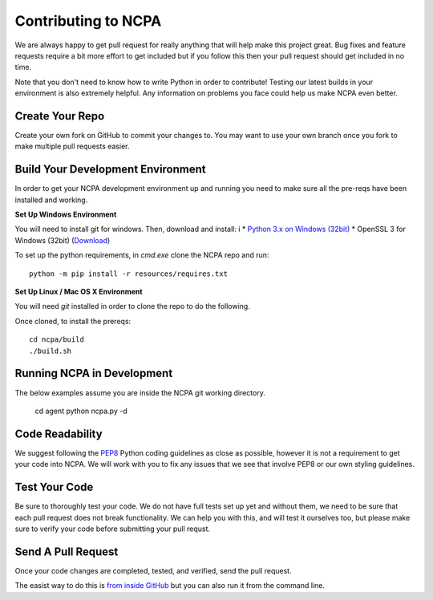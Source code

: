 Contributing to NCPA
====================

We are always happy to get pull request for really anything that will help make this project great. 
Bug fixes and feature requests require a bit more effort to get included but if you follow this then your 
pull request should get included in no time.

Note that you don't need to know how to write Python in order to contribute! Testing our latest builds in 
your environment is also extremely helpful. Any information on problems you face could help us make NCPA
even better.

Create Your Repo
~~~~~~~~~~~~~~~~

Create your own fork on GitHub to commit your changes to. You may want to use your own branch once you fork 
to make multiple pull requests easier.

Build Your Development Environment
~~~~~~~~~~~~~~~~~~~~~~~~~~~~~~~~~~

In order to get your NCPA development environment up and running you need to make sure all the pre-reqs have 
been installed and working.

**Set Up Windows Environment**

You will need to install git for windows. Then, download and install:
i
* `Python 3.x on Windows (32bit) <https://www.python.org/downloads/>`_
* OpenSSL 3 for Windows (32bit) (`Download <https://slproweb.com/download/Win32OpenSSL-3_0_0.exe>`_)

To set up the python requirements, in `cmd.exe` clone the NCPA repo and run::

	python -m pip install -r resources/requires.txt

**Set Up Linux / Mac OS X Environment**

You will need `git` installed in order to clone the repo to do the following.

Once cloned, to install the prereqs::

    cd ncpa/build
    ./build.sh

Running NCPA in Development
~~~~~~~~~~~~~~~~~~~~~~~~~~~

The below examples assume you are inside the NCPA git working directory.

	cd agent
	python ncpa.py -d

Code Readability
~~~~~~~~~~~~~~~~

We suggest following the `PEP8 <https://www.python.org/dev/peps/pep-0008/>`_ Python coding guidelines as
close as possible, however it is not a requirement to get your code into NCPA. We will work with you to fix
any issues that we see that involve PEP8 or our own styling guidelines.

Test Your Code
~~~~~~~~~~~~~~

Be sure to thoroughly test your code. We do not have full tests set up yet and without them, we need to 
be sure that each pull request does not break functionality. We can help you with this, and will test it
ourselves too, but please make sure to verify your code before submitting your pull requst.

Send A Pull Request
~~~~~~~~~~~~~~~~~~~

Once your code changes are completed, tested, and verified, send the pull request.

The easist way to do this is `from inside GitHub <https://help.github.com/articles/creating-a-pull-request/>`_ 
but you can also run it from the command line. 
